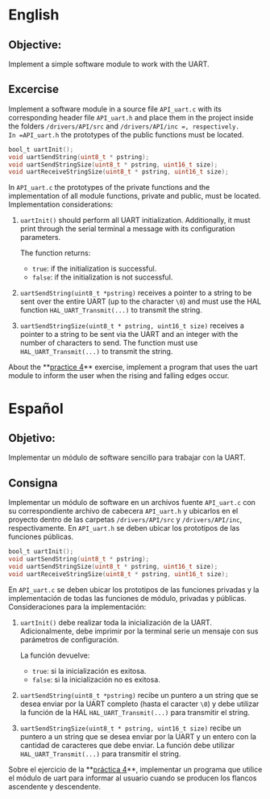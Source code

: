 * English
** Objective:
Implement a simple software module to work with the UART.

** Excercise
Implement a software module in a source file =API_uart.c= with its corresponding header file =API_uart.h= and place them in the project inside the folders =/drivers/API/src= and =/drivers/API/inc =, respectively.
In =API_uart.h= the prototypes of the public functions must be located.

#+begin_src C
   bool_t uartInit();
   void uartSendString(uint8_t * pstring);
   void uartSendStringSize(uint8_t * pstring, uint16_t size);
   void uartReceiveStringSize(uint8_t * pstring, uint16_t size);
#+end_src

In =API_uart.c= the prototypes of the private functions and the implementation of all module functions, private and public, must be located.
Implementation considerations:
1. =uartInit()= should perform all UART initialization. Additionally, it must print through the serial terminal a message with its configuration parameters.

    The function returns:
    - =true=: if the initialization is successful.
    - =false=: if the initialization is not successful.

2. =uartSendString(uint8_t *pstring)= receives a pointer to a string to be sent over the entire UART (up to the character =\0=) and must use the HAL function =HAL_UART_Transmit(...)= to transmit the string.
3. =uartSendStringSize(uint8_t * pstring, uint16_t size)= receives a pointer to a string to be sent via the UART and an integer with the number of characters to send. The function must use =HAL_UART_Transmit(...)= to transmit the string.


About the **[[file:~/Gits/CESE/PdM/PW4_Excercise1/README.org::*English][practice 4]]** exercise, implement a program that uses the uart module to inform the user when the rising and falling edges occur.
* Español
** Objetivo:
Implementar un módulo de software sencillo para trabajar con la UART.

** Consigna
Implementar un módulo de software en un archivos fuente =API_uart.c= con su correspondiente archivo de cabecera =API_uart.h= y ubicarlos en el proyecto dentro de  las carpetas =/drivers/API/src= y =/drivers/API/inc=, respectivamente.
En =API_uart.h= se deben ubicar los prototipos de las funciones públicas.

#+begin_src C
  bool_t uartInit();
  void uartSendString(uint8_t * pstring);
  void uartSendStringSize(uint8_t * pstring, uint16_t size);
  void uartReceiveStringSize(uint8_t * pstring, uint16_t size);
#+end_src


En =API_uart.c= se deben ubicar los prototipos de las funciones privadas y la implementación de todas las funciones de módulo, privadas y públicas.
Consideraciones para la implementación:
1. =uartInit()= debe realizar toda la inicialización de la UART.  Adicionalmente, debe imprimir por la terminal serie un mensaje con sus parámetros de configuración.

   La función devuelve:
   - =true=: si la inicialización es exitosa.
   - =false=: si la inicialización no es exitosa.

2. =uartSendString(uint8_t *pstring)= recibe un puntero a un string que se desea enviar por la UART completo (hasta el caracter =\0=) y debe utilizar la función de la HAL =HAL_UART_Transmit(...)= para transmitir el string.
3. =uartSendStringSize(uint8_t * pstring, uint16_t size)= recibe un puntero a un string que se desea enviar por la UART y un entero con la cantidad de caracteres que debe enviar. La función debe utilizar =HAL_UART_Transmit(...)= para transmitir el string.


Sobre el ejercicio de la **[[file:~/Gits/CESE/PdM/PW4_Excercise1/README.org::*English][práctica 4]]**, implementar un programa que utilice el módulo de uart para informar al usuario cuando se producen los flancos ascendente y descendente.
